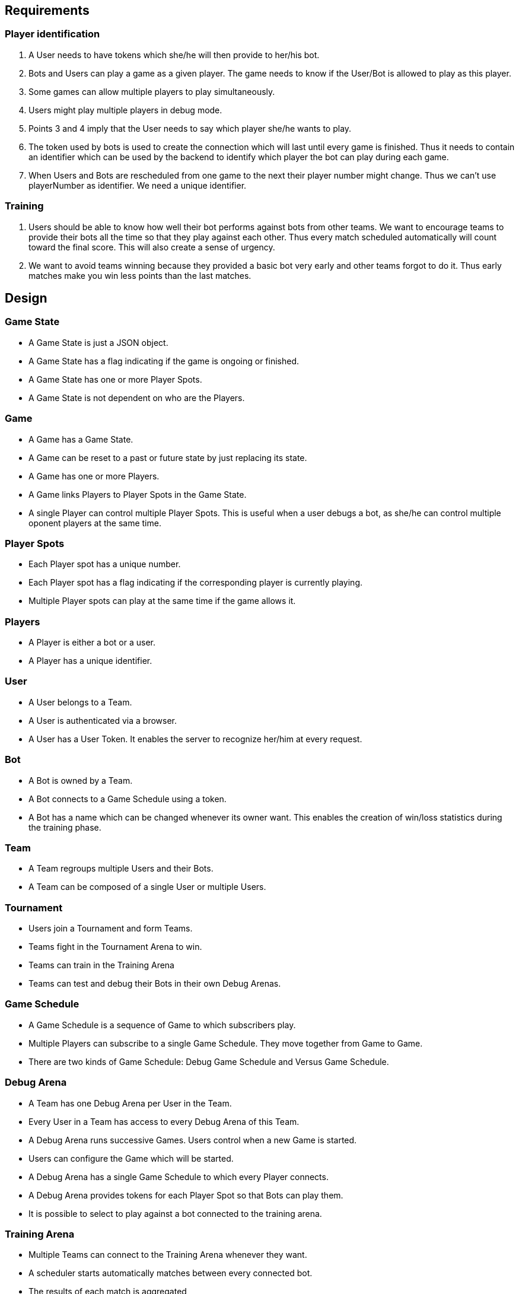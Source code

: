Requirements
------------

Player identification
~~~~~~~~~~~~~~~~~~~~~
1. A User needs to have tokens which she/he will then provide to her/his bot.
2. Bots and Users can play a game as a given player. The game needs to know if the User/Bot is allowed to play as this player.
3. Some games can allow multiple players to play simultaneously.
4. Users might play multiple players in debug mode.
5. Points 3 and 4 imply that the User needs to say which player she/he wants to play.
6. The token used by bots is used to create the connection which will last until every game is finished. Thus it needs to contain an identifier which can be used by the backend to identify which player the bot can play during each game.
7. When Users and Bots are rescheduled from one game to the next their player number might change. Thus we can't use playerNumber as identifier. We need a unique identifier.

Training
~~~~~~~~
1. Users should be able to know how well their bot performs against bots from other teams. We want to encourage teams to provide their bots all the time so that they play against each other. Thus every match scheduled automatically will count toward the final score. This will also create a sense of urgency.
2. We want to avoid teams winning because they provided a basic bot very early and other teams forgot to do it. Thus early matches make you win less points than the last matches.


Design
------

Game State
~~~~~~~~~~
- A Game State is just a JSON object.
- A Game State has a flag indicating if the game is ongoing or finished.
- A Game State has one or more Player Spots.
- A Game State is not dependent on who are the Players.

Game
~~~~
- A Game has a Game State.
- A Game can be reset to a past or future state by just replacing its state.
- A Game has one or more Players.
- A Game links Players to Player Spots in the Game State.
- A single Player can control multiple Player Spots. This is useful when a user debugs a bot, as she/he can control multiple oponent players at the same time.

Player Spots
~~~~~~~~~~~~
- Each Player spot has a unique number.
- Each Player spot has a flag indicating if the corresponding player is currently playing.
- Multiple Player spots can play at the same time if the game allows it.

Players
~~~~~~~
- A Player is either a bot or a user.
- A Player has a unique identifier.

User
~~~~
- A User belongs to a Team.
- A User is authenticated via a browser.
- A User has a User Token. It enables the server to recognize her/him at every request.

Bot
~~~
- A Bot is owned by a Team.
- A Bot connects to a Game Schedule using a token.
- A Bot has a name which can be changed whenever its owner want. This enables the creation of win/loss statistics during the training phase.

Team
~~~~
- A Team regroups multiple Users and their Bots.
- A Team can be composed of a single User or multiple Users.

Tournament
~~~~~~~~~~
- Users join a Tournament and form Teams.
- Teams fight in the Tournament Arena to win.
- Teams can train in the Training Arena
- Teams can test and debug their Bots in their own Debug Arenas.

Game Schedule
~~~~~~~~~~~~~
- A Game Schedule is a sequence of Game to which subscribers play.
- Multiple Players can subscribe to a single Game Schedule. They move together from Game to Game.
- There are two kinds of Game Schedule: Debug Game Schedule and Versus Game Schedule.

Debug Arena
~~~~~~~~~~~
- A Team has one Debug Arena per User in the Team.
- Every User in a Team has access to every Debug Arena of this Team.
- A Debug Arena runs successive Games. Users control when a new Game is started.
- Users can configure the Game which will be started.
- A Debug Arena has a single Game Schedule to which every Player connects.
- A Debug Arena provides tokens for each Player Spot so that Bots can play them.
- It is possible to select to play against a bot connected to the training arena.

Training Arena
~~~~~~~~~~~~~~
- Multiple Teams can connect to the Training Arena whenever they want.
- A scheduler starts automatically matches between every connected bot.
- The results of each match is aggregated
- A match is stopped and deleted if either:
  * If a match is not finished after 5 minutes it is automatically dropped.
  * If the name of a bot changed during a match, this match is dropped.
- Each Team has a single Game Schedule in the Training Arena. Teams Bots and Users connect to this Game Schedule.

Tournament Arena
~~~~~~~~~~~~~~~~
- The Tournament Arena opens only once.
- Games in the Tournament Arena are scheduled automatically.
- The Team winning the most Games in the Tournament Arena wins the Tournament.
- Once a winning Team is chosen the Tournament is closed.
- Each Team has a single Game Schedule in the Tournament Arena. Team's Bots and Users connect to this Game Schedule. Every time a new Game is accepted the Game Schedule sends this Game to every player.


User Token
~~~~~~~~~~
- A user token contains the user ID. This user ID plays also the role of Player ID.

Bot Token
~~~~~~~~~
- A Bot token contains a unique Player ID.
- The PlayerID is unique to a Game Schedule. => The Token is different for the Debug Arena, Training Arena and Contest Arena.


Architecture
============

High level model
----------------

[mermaid, "high-level-model", svg]
....
classDiagram
class Game
class TournamentGame
class DebugGame

class PlayerSchedule {
  +UUID PlayerId
}
class ObserverSchedule

class Tournament
class TeamMember
class Team
class DebugArena
class TournamentArena
class TournamentRound
class GameRules {
  +number numberOfPlayers
}

Game <|-- TournamentGame
Game <|-- DebugGame

PlayerSchedule "2..*" --> "*" Game: plays
ObserverSchedule "*" --> "1" DebugGame: observes
ObserverSchedule "1" --* "1" DebugArena

Tournament "1" *-- "1" TournamentArena
TournamentArena "1" *-- "1..*" TournamentRound
TournamentRound "1" *-- "*" TournamentGame
TournamentGame "*" --> "2..*" Team

Tournament "1" *-- "*" Team
Team "1" o-- "1..*" TeamMember

Tournament "1" *-- "1" GameRules


Team "1" *-- "1..*" DebugArena
TeamMember "1" --> "1" DebugArena: manages
DebugArena "1" *-- "1" DebugGame
....


Game State Model
----------------

Each Game stores its state as a javascript object. This object contains some mandatory fields.

[mermaid, "game-state-model", svg]
....
classDiagram
class Game {
  +Map[PlayerId,PlayerNumber] playerAssignments
}

class GameState {
  +boolean end
  +Array[PlayerNumber]? winners
  +Array[PlayerNumber] playing
}

Game "1" *-- "1" GameState
....


Tokens
------
Both user and Bots use tokens to authenticate to the server.
[mermaid, "tokens", svg]
....
classDiagram
class UserJWTokenData {
  +UserId userId
  +string JWTFingerprint
}

class BotJWTokenData {
  +PlayerId playerId
}
....


Observing a game
----------------

Team member observing a debug arena
~~~~~~~~~~~~~~~~~~~~~~~~~~~~~~~~~~~

[mermaid, "observe-debug-arena", svg] 
....
sequenceDiagram
autonumber
participant Teammate Browser
participant User Browser

User Browser -) Server: Observe Debug Arena (UserJWTokenData, TeamMemberId)
activate Server
Server ->> Database: subscribeDebugArena (TeamMemberId)
Database -->> Server: Response (GameId)
Server --) User Browser: Subscription Event (GameId)
loop For each new game
  Teammate Browser ->> Server: Create new game (UserJWTokenData, TeamMemberId, Config)
  activate Server
  Server ->> Database: Create new game (TeamMemberId, Config)
  Server -->> Teammate Browser: Success
  deactivate Server

  Database --) Server: Subscription Event (GameId)
  Server --) User Browser: Subscription Event (GameId)
end
User Browser ->> Server: End Observation
deactivate Server
....

Team member observing a debug game
~~~~~~~~~~~~~~~~~~~~~~~~~~~~~~~~~~

[mermaid, "observe-game", svg] 
....
sequenceDiagram
autonumber
participant Bot
participant User Browser

User Browser -) Server: Observe Debug Game (UserJWTokenData, GameId)
activate Server
Server -) GameStore: subscribeGame (GameId)
GameStore -->> Server: Response (Game)
Server --) User Browser: Subscription Event (Game & Game State)
loop For each new game state update
  Bot ->> Server: Play Game (BotJWTokenData, Action)
  activate Server
  Server ->> GameStore: Update Game State (new GameState)
  Server -->> Bot: Success
  deactivate Server

  GameStore --) Server: SubscriptionEvent (GameState patch)
  Server --) User Browser: Subscription Event (GameState patch)
end
Server --) User Browser: Game end (End Observation)
deactivate Server
....


Playing a game
--------------

Bot connecting to a player schedule
~~~~~~~~~~~~~~~~~~~~~~~~~~~~~~~~~~~

Note that bots don't know if they connect to tournament or debug games. All they know is that they have a set of games scheduled which they have to play.

[mermaid, "bot-schedule", svg] 
....
sequenceDiagram
autonumber
Bot -) Server: Subscribe as player (BotJWTokenData)
activate Server
Server --) Bot: Subscription Event (PlayerSchedule & list of GameIds)
loop For each new scheduled game
  Server --) Bot: Subscription Event (GameId)
end
Bot ->> Server: End Subscription
deactivate Server
....

Bot playing a game
~~~~~~~~~~~~~~~~~~

[mermaid, "bot-playing", svg] 
....
sequenceDiagram
autonumber

participant Other Bot
participant Bot

Bot -) Server: Subscribe to game as player (BotJWTokenData)
activate Server
Server --) Bot: Subscription Event (Game & GameSate)
loop For each new scheduled game
  alt Bot turn to play
    Bot ->>+ Server: play (BotJWTokenData, action)
    Server -->>- Bot: Success
  else Other Bot turn to play
    Other Bot ->>+ Server: play (BotJWTokenData, action)
    Server -->>- Other Bot: Success
  end
  Server --) Bot: Subscription Event (GameState patch)
end
Server --) Bot: Game end (End Subscription)
deactivate Server
....

Tournament Round Scheduling
---------------------------

Tournament Round Draw
~~~~~~~~~~~~~~~~~~~~~

A set of games is automatically scheduled during each Tournament Round. When a tournament is created two formats are available:

- *exhaustive matches*: players play agaist every other player. This creates a lot of matches. For example it schedules 190 matches at each round for only 20 players. This format is not recommended for more than 20 players.
- *random draw*: multiple small group of players are randomly created. Every player plays other players in its group. New groups are randomly created with the winners of each group. The group size can be configured. For example it schedules only 240 games for 100 players with a group size of 5 players.

This is what a random draw looks like with 10 players and a group size of 3.
[mermaid, "random-draw", svg] 
....
flowchart BT
    p1["player1"]
    p2["player2"]
    p3["player3"]
    p4["player4"]
    p5["player5"]
    p6["player6"]
    p7["player7"]
    p8["player8"]
    p9["player9"]
    p10["player10"]
    p3l2["player3"]
    p4l2["player4"]
    p9l2["player9"]
    p4win["player4 (winner)"]

    subgraph level 1
      subgraph group 1
        p1
        p2
        p3
      end
      subgraph group 2
        p4
        p5
        p6
      end
      subgraph group 3
        p7
        p8
        p9
        p10
      end
    end

    subgraph level 2
      subgraph group 1
        p3l2
        p4l2
        p9l2
      end
    end
    p3 --> |wins| p3l2
    p4 --> |wins| p4l2
    p9 --> |wins| p9l2

    p4l2 --> |wins| p4win
....


Tournament round execution
~~~~~~~~~~~~~~~~~~~~~~~~~~

[mermaid, "tournament-round", svg] 
....
stateDiagram-v2

  state "Waiting next Round" as wait
  state "Retrieving connected players" as connectedPlayers
  state "DrawingGroups" as drawingGroups
  state "Scheduling games" as scheduleGames
  state "Waiting for games to end" as waitGames
  state "Saving level results" as SaveLevelResults
  state "Saving round results" as SaveRoundResults

  [*] --> wait: start Tournament
  wait --> connectedPlayers: new Round triggered
  connectedPlayers --> RunLevel

  state RunLevel {
    [*] --> drawingGroups
    drawingGroups --> scheduleGames
    scheduleGames --> waitGames
    waitGames --> SaveLevelResults
    SaveLevelResults --> [*]
  }
  RunLevel --> RunLevel: run next level
  RunLevel --> SaveRoundResults: last level finished
  SaveRoundResults --> wait


....

